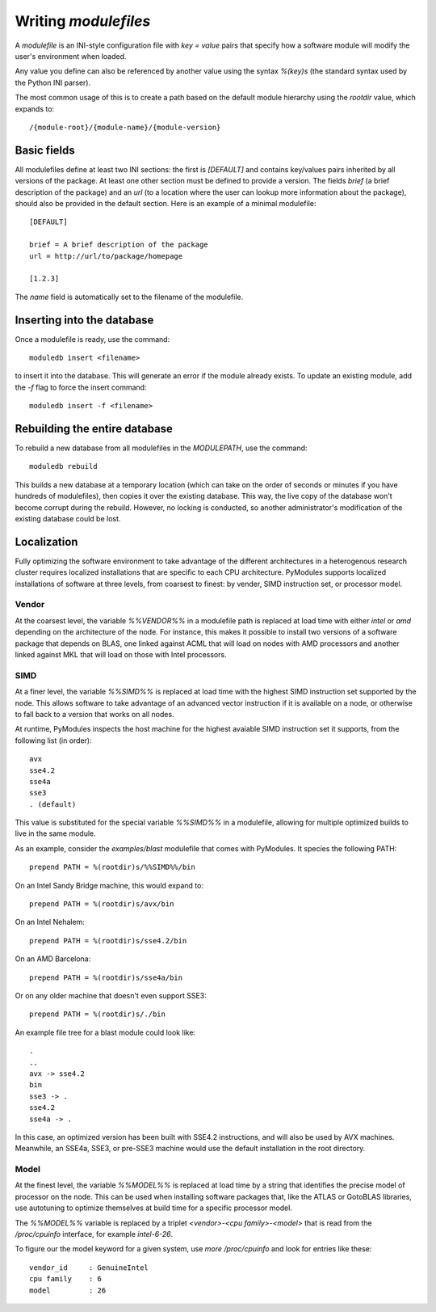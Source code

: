 Writing `modulefiles`
=====================

A `modulefile` is an INI-style configuration file with `key = value` pairs
that specify how a software module will modify the user's environment when
loaded.

Any value you define can also be referenced by another value using the syntax
`%(key)s` (the standard syntax used by the Python INI parser).

The most common usage of this is to create a path based on the default
module hierarchy using the `rootdir` value, which expands to::

  /{module-root}/{module-name}/{module-version}

Basic fields
------------

All modulefiles define at least two INI sections: the first is `[DEFAULT]` and
contains key/values pairs inherited by all versions of the package. At least
one other section must be defined to provide a version. The fields `brief` (a
brief description of the package) and an `url` (to a location where the user can
lookup more information about the package), should also be provided in the
default section. Here is an example of a minimal modulefile::

  [DEFAULT]
  
  brief = A brief description of the package
  url = http://url/to/package/homepage
  
  [1.2.3]

The `name` field is automatically set to the filename of the modulefile.

Inserting into the database
---------------------------

Once a modulefile is ready, use the command::

  moduledb insert <filename>

to insert it into the database. This will generate an error if the module
already exists. To update an existing module, add the `-f` flag to force the
insert command::

  moduledb insert -f <filename>

Rebuilding the entire database
------------------------------

To rebuild a new database from all modulefiles in the `MODULEPATH`, use the
command::

  moduledb rebuild

This builds a new database at a temporary location (which can take on the order
of seconds or minutes if you have hundreds of modulefiles), then copies it over
the existing database.  This way, the live copy of the database won't become
corrupt during the rebuild.  However, no locking is conducted, so another
administrator's modification of the existing database could be lost.

Localization
------------

Fully optimizing the software environment to take advantage of the different
architectures in a heterogenous research cluster requires localized
installations that are specific to each CPU architecture. PyModules supports
localized installations of software at three levels, from coarsest to finest:
by vender, SIMD instruction set, or processor model.

Vendor
~~~~~~

At the coarsest level, the variable `%%VENDOR%%` in a modulefile path is
replaced at load time with either `intel` or `amd` depending on the
architecture of the node. For instance, this makes it possible to install two
versions of a software package that depends on BLAS, one linked against ACML
that will load on nodes with AMD processors and another linked against MKL
that will load on those with Intel processors.

SIMD
~~~~

At a finer level, the variable `%%SIMD%%` is replaced at load time with the
highest SIMD instruction set supported by the node. This allows software
to take advantage of an advanced vector instruction if it is available on a
node, or otherwise to fall back to a version that works on all nodes.

At runtime, PyModules inspects the host machine for the highest avaiable SIMD
instruction set it supports, from the following list (in order)::

  avx
  sse4.2
  sse4a
  sse3
  . (default)

This value is substituted for the special variable `%%SIMD%%` in a modulefile,
allowing for multiple optimized builds to live in the same module.

As an example, consider the `examples/blast` modulefile that comes with
PyModules. It species the following PATH::

  prepend PATH = %(rootdir)s/%%SIMD%%/bin

On an Intel Sandy Bridge machine, this would expand to::

  prepend PATH = %(rootdir)s/avx/bin

On an Intel Nehalem::

  prepend PATH = %(rootdir)s/sse4.2/bin

On an AMD Barcelona::

  prepend PATH = %(rootdir)s/sse4a/bin

Or on any older machine that doesn't even support SSE3::

  prepend PATH = %(rootdir)s/./bin

An example file tree for a blast module could look like::

  .
  ..
  avx -> sse4.2
  bin
  sse3 -> .
  sse4.2
  sse4a -> .

In this case, an optimized version has been built with SSE4.2 instructions, and
will also be used by AVX machines. Meanwhile, an SSE4a, SSE3, or pre-SSE3
machine would use the default installation in the root directory.

Model
~~~~~

At the finest level, the variable `%%MODEL%%` is replaced at load time by a
string that identifies the precise model of processor on the node. This can
be used when installing software packages that, like the ATLAS or GotoBLAS
libraries, use autotuning to optimize themselves at build time for a specific
processor model.

The `%%MODEL%%` variable is replaced by a triplet `<vendor>-<cpu
family>-<model>` that is read from the `/proc/cpuinfo` interface, for example
`intel-6-26`.

To figure our the model keyword for a given system, use `more /proc/cpuinfo`
and look for entries like these::

  vendor_id	: GenuineIntel
  cpu family	: 6
  model		: 26

